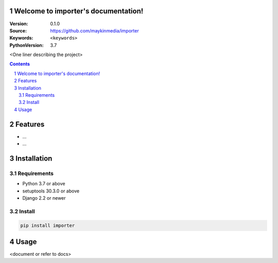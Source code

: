 

.. importer documentation master file, created by startproject.
   You can adapt this file completely to your liking, but it should at least
   contain the root `toctree` directive.

Welcome to importer's documentation!
=================================================

:Version: 0.1.0
:Source: https://github.com/maykinmedia/importer
:Keywords: ``<keywords>``
:PythonVersion: 3.7

|build-status| |coverage| |black|

|python-versions| |django-versions| |pypi-version|

<One liner describing the project>

.. contents::

.. section-numbering::

Features
========

* ...
* ...

Installation
============

Requirements
------------

* Python 3.7 or above
* setuptools 30.3.0 or above
* Django 2.2 or newer


Install
-------

.. code-block:: bash

    pip install importer


Usage
=====

<document or refer to docs>



.. |build-status| image:: https://travis-ci.org/maykinmedia/importer.svg?branch=master
    :target: https://travis-ci.org/maykinmedia/importer

.. |coverage| image:: https://codecov.io/gh/maykinmedia/importer/branch/master/graph/badge.svg
    :target: https://codecov.io/gh/maykinmedia/importer
    :alt: Coverage status

.. |black| image:: https://img.shields.io/badge/code%20style-black-000000.svg
    :target: https://github.com/psf/black

.. |python-versions| image:: https://img.shields.io/pypi/pyversions/importer.svg

.. |django-versions| image:: https://img.shields.io/pypi/djversions/importer.svg

.. |pypi-version| image:: https://img.shields.io/pypi/v/importer.svg
    :target: https://pypi.org/project/importer/

